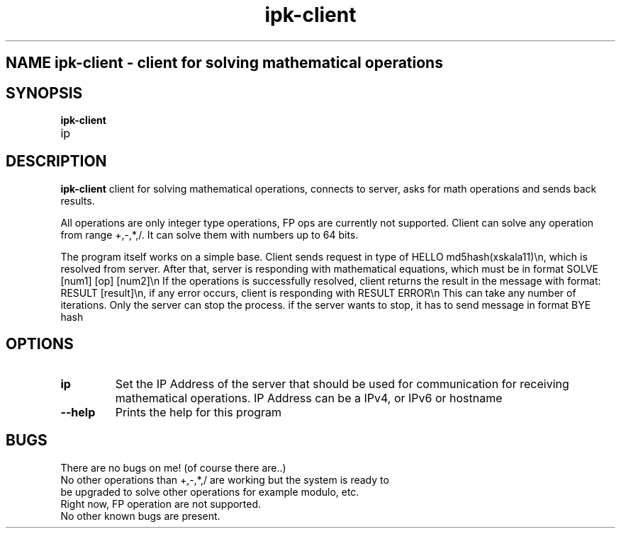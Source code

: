 .TH ipk-client 1
.SH NAME ipk-client - client for solving mathematical operations
.SH SYNOPSIS
.B ipk-client
.IP ip
.SH DESCRIPTION
.B ipk-client
client for solving mathematical operations, connects to server, asks for math operations and sends back results.

All operations are only integer type operations, FP ops are currently not supported.
Client can solve any operation from range +,-,*,/.
It can solve them with numbers up to 64 bits.

The program itself works on a simple base. Client sends request in type of HELLO md5hash(xskala11)\\n, which is resolved from server.
After that, server is responding with mathematical equations, which must be in format SOLVE [num1] [op] [num2]\\n
If the operations is successfully resolved, client returns the result in the message with format: RESULT [result]\\n, if any error occurs, client is responding with RESULT ERROR\\n
This can take any number of iterations. Only the server can stop the process.
if the server wants to stop, it has to send message in format BYE hash

.SH OPTIONS
.TP
.BR \ip
Set the IP Address of the server that should be used for communication for receiving mathematical operations.
IP Address can be a IPv4, or IPv6 or hostname
.TP
.BR \--help
Prints the help for this program
.SH BUGS
There are no bugs on me! (of course there are..)
.TP
No other operations than +,-,*,/ are working but the system is ready to be upgraded to solve other operations for example modulo, etc.
.TP
Right now, FP operation are not supported.
.TP
No other known bugs are present.
